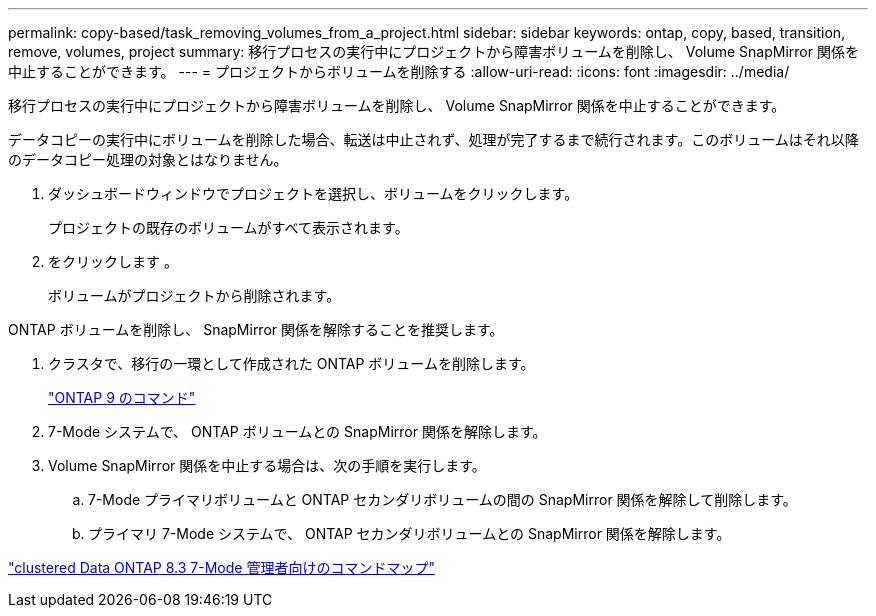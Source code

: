 ---
permalink: copy-based/task_removing_volumes_from_a_project.html 
sidebar: sidebar 
keywords: ontap, copy, based, transition, remove, volumes, project 
summary: 移行プロセスの実行中にプロジェクトから障害ボリュームを削除し、 Volume SnapMirror 関係を中止することができます。 
---
= プロジェクトからボリュームを削除する
:allow-uri-read: 
:icons: font
:imagesdir: ../media/


[role="lead"]
移行プロセスの実行中にプロジェクトから障害ボリュームを削除し、 Volume SnapMirror 関係を中止することができます。

データコピーの実行中にボリュームを削除した場合、転送は中止されず、処理が完了するまで続行されます。このボリュームはそれ以降のデータコピー処理の対象とはなりません。

. ダッシュボードウィンドウでプロジェクトを選択し、ボリュームをクリックします。
+
プロジェクトの既存のボリュームがすべて表示されます。

. をクリックします image:../media/delete_schedule.gif[""]。
+
ボリュームがプロジェクトから削除されます。



ONTAP ボリュームを削除し、 SnapMirror 関係を解除することを推奨します。

. クラスタで、移行の一環として作成された ONTAP ボリュームを削除します。
+
http://docs.netapp.com/ontap-9/topic/com.netapp.doc.dot-cm-cmpr/GUID-5CB10C70-AC11-41C0-8C16-B4D0DF916E9B.html["ONTAP 9 のコマンド"]

. 7-Mode システムで、 ONTAP ボリュームとの SnapMirror 関係を解除します。
. Volume SnapMirror 関係を中止する場合は、次の手順を実行します。
+
.. 7-Mode プライマリボリュームと ONTAP セカンダリボリュームの間の SnapMirror 関係を解除して削除します。
.. プライマリ 7-Mode システムで、 ONTAP セカンダリボリュームとの SnapMirror 関係を解除します。




https://library.netapp.com/ecm/ecm_get_file/ECMP1610200["clustered Data ONTAP 8.3 7-Mode 管理者向けのコマンドマップ"]
